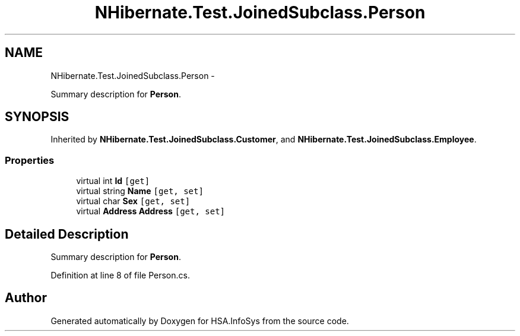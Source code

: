 .TH "NHibernate.Test.JoinedSubclass.Person" 3 "Fri Jul 5 2013" "Version 1.0" "HSA.InfoSys" \" -*- nroff -*-
.ad l
.nh
.SH NAME
NHibernate.Test.JoinedSubclass.Person \- 
.PP
Summary description for \fBPerson\fP\&.  

.SH SYNOPSIS
.br
.PP
.PP
Inherited by \fBNHibernate\&.Test\&.JoinedSubclass\&.Customer\fP, and \fBNHibernate\&.Test\&.JoinedSubclass\&.Employee\fP\&.
.SS "Properties"

.in +1c
.ti -1c
.RI "virtual int \fBId\fP\fC [get]\fP"
.br
.ti -1c
.RI "virtual string \fBName\fP\fC [get, set]\fP"
.br
.ti -1c
.RI "virtual char \fBSex\fP\fC [get, set]\fP"
.br
.ti -1c
.RI "virtual \fBAddress\fP \fBAddress\fP\fC [get, set]\fP"
.br
.in -1c
.SH "Detailed Description"
.PP 
Summary description for \fBPerson\fP\&. 


.PP
Definition at line 8 of file Person\&.cs\&.

.SH "Author"
.PP 
Generated automatically by Doxygen for HSA\&.InfoSys from the source code\&.
